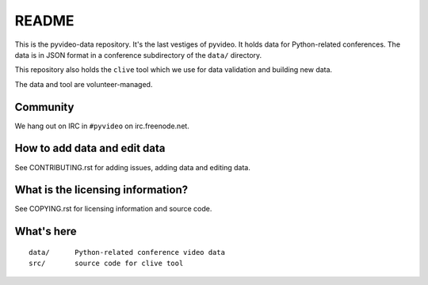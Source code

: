 ======
README
======

This is the pyvideo-data repository. It's the last vestiges of pyvideo.
It holds data for Python-related conferences. The data is in JSON
format in a conference subdirectory of the ``data/`` directory.

This repository also holds the ``clive`` tool which we use for data
validation and building new data.

The data and tool are volunteer-managed.


Community
=========

We hang out on IRC in ``#pyvideo`` on irc.freenode.net.


How to add data and edit data
=============================

See CONTRIBUTING.rst for adding issues, adding data and editing data.


What is the licensing information?
==================================

See COPYING.rst for licensing information and source code.


What's here
===========

::

    data/      Python-related conference video data
    src/       source code for clive tool
